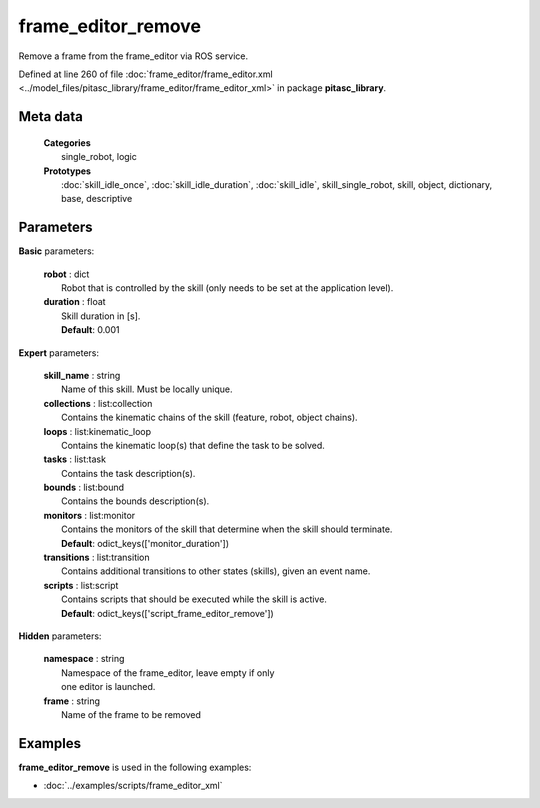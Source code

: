 ===================
frame_editor_remove
===================

Remove a frame from the frame_editor via ROS service.

Defined at line 260 of file :doc:`frame_editor/frame_editor.xml <../model_files/pitasc_library/frame_editor/frame_editor_xml>` in package **pitasc_library**.

Meta data
=========

  | **Categories**
  |   single_robot, logic

  | **Prototypes**
  |   :doc:`skill_idle_once`, :doc:`skill_idle_duration`, :doc:`skill_idle`, skill_single_robot, skill, object, dictionary, base, descriptive

Parameters
==========

**Basic** parameters:

  | **robot** : dict
  |  Robot that is controlled by the skill (only needs to be set at the application level).

  | **duration** : float
  |  Skill duration in [s].
  |  **Default**: 0.001

**Expert** parameters:

  | **skill_name** : string
  |  Name of this skill. Must be locally unique.

  | **collections** : list:collection
  |  Contains the kinematic chains of the skill (feature, robot, object chains).

  | **loops** : list:kinematic_loop
  |  Contains the kinematic loop(s) that define the task to be solved.

  | **tasks** : list:task
  |  Contains the task description(s).

  | **bounds** : list:bound
  |  Contains the bounds description(s).

  | **monitors** : list:monitor
  |  Contains the monitors of the skill that determine when the skill should terminate.
  |  **Default**: odict_keys(['monitor_duration'])

  | **transitions** : list:transition
  |  Contains additional transitions to other states (skills), given an event name.

  | **scripts** : list:script
  |  Contains scripts that should be executed while the skill is active.
  |  **Default**: odict_keys(['script_frame_editor_remove'])

**Hidden** parameters:

  | **namespace** : string
  |  Namespace of the frame_editor, leave empty if only
  |  one editor is launched.

  | **frame** : string
  |  Name of the frame to be removed

Examples
========

**frame_editor_remove** is used in the following examples:

* :doc:`../examples/scripts/frame_editor_xml`

